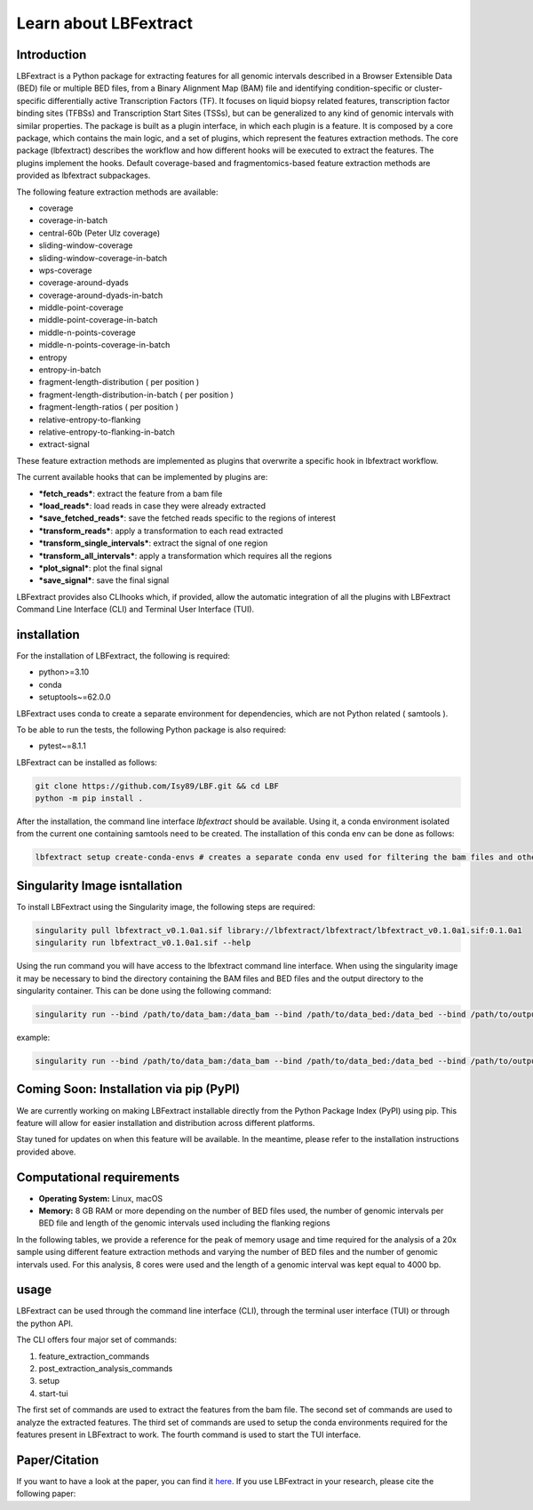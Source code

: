 Learn about LBFextract
======================

Introduction
------------

LBFextract is a Python package for extracting features for all genomic intervals described in a Browser Extensible Data 
(BED) file or multiple BED files, from a Binary Alignment Map (BAM) file and identifying condition-specific or 
cluster-specific differentially active Transcription Factors (TF).
It focuses on liquid biopsy related features, transcription factor binding sites (TFBSs) and Transcription Start Sites
(TSSs), but can be generalized to any kind of genomic intervals with similar properties. 
The package is built as a plugin interface, in which each plugin is a feature. It is composed by a core package, which 
contains the main logic, and a set of plugins, which represent the features extraction methods. The core package 
(lbfextract) describes the workflow and how different hooks will be executed to extract the features. 
The plugins implement the hooks. Default coverage-based and fragmentomics-based feature extraction methods are provided 
as lbfextract subpackages. 

The following feature extraction methods are available:

- coverage
- coverage-in-batch
- central-60b (Peter Ulz coverage)
- sliding-window-coverage
- sliding-window-coverage-in-batch
- wps-coverage
- coverage-around-dyads
- coverage-around-dyads-in-batch
- middle-point-coverage
- middle-point-coverage-in-batch
- middle-n-points-coverage
- middle-n-points-coverage-in-batch
- entropy
- entropy-in-batch 
- fragment-length-distribution ( per position )
- fragment-length-distribution-in-batch ( per position )
- fragment-length-ratios ( per position )
- relative-entropy-to-flanking
- relative-entropy-to-flanking-in-batch
- extract-signal

.. image:: _static/LBF_structure.png
    :alt: LBF hook system and plugins architecture

These feature extraction methods are implemented as plugins that overwrite a specific hook in lbfextract workflow.

The current available hooks that can be implemented by plugins are:

* ***fetch_reads***: extract the feature from a bam file
* ***load_reads***: load reads in case they were already extracted
* ***save_fetched_reads***: save the fetched reads specific to the regions of interest
* ***transform_reads***: apply a transformation to each read extracted
* ***transform_single_intervals***: extract the signal of one region
* ***transform_all_intervals***: apply a transformation which requires all the regions
* ***plot_signal***: plot the final signal
* ***save_signal***: save the final signal

LBFextract provides also CLIhooks which, if provided, allow the automatic integration of all 
the plugins with LBFextract Command Line Interface (CLI) and Terminal User Interface (TUI).

installation
------------
For the installation of LBFextract, the following is required:

- python>=3.10
- conda 
- setuptools~=62.0.0

LBFextract uses conda to create a separate environment for dependencies, which are not Python related ( samtools ). 

To be able to run the tests, the following Python package is also required:

- pytest~=8.1.1

LBFextract can be installed as follows:

.. code-block:: bash

    git clone https://github.com/Isy89/LBF.git && cd LBF
    python -m pip install .

After the installation, the command line interface `lbfextract` should be available. Using it, a conda environment 
isolated from the current one containing samtools need to be created. The installation of this conda env can be done 
as follows:

.. code-block:: bash

    lbfextract setup create-conda-envs # creates a separate conda env used for filtering the bam files and other steps


Singularity Image isntallation
-------------------------------

To install LBFextract using the Singularity image, the following steps are required:

.. code-block:: bash

    singularity pull lbfextract_v0.1.0a1.sif library://lbfextract/lbfextract/lbfextract_v0.1.0a1.sif:0.1.0a1
    singularity run lbfextract_v0.1.0a1.sif --help

Using the run command you will have access to the lbfextract command line interface.
When using the singularity image it may be necessary to bind the directory containing the BAM files and BED files and
the output directory to the singularity container. This can be done using the following command:

.. code-block:: bash

    singularity run --bind /path/to/data_bam:/data_bam --bind /path/to/data_bed:/data_bed --bind /path/to/output_dir:/output_dir lbfextract_v0.1.0a1.sif --help

example:

.. code-block:: bash

    singularity run --bind /path/to/data_bam:/data_bam --bind /path/to/data_bed:/data_bed --bind /path/to/output_dir:/output_dir lbfextract_v0.1.0a1.sif feature_extraction_commands extract-coverage --path_to_bam /data_bam/example.bam --path_to_bed /data_bed/example.bed --output_path /output_dir



Coming Soon: Installation via pip (PyPI)
-----------------------------------------

We are currently working on making LBFextract installable directly from the Python Package Index (PyPI) using pip. This 
feature will allow for easier installation and distribution across different platforms.

Stay tuned for updates on when this feature will be available. In the meantime, please refer to the installation 
instructions provided above.


Computational requirements 
--------------------------

- **Operating System:** Linux, macOS
- **Memory:** 8 GB RAM or more depending on the number of BED files used, the number of genomic intervals per BED file 
  and length of the genomic intervals used including the flanking regions

In the following tables, we provide a reference for the peak of memory usage and time required for the analysis 
of a 20x sample using different feature extraction methods and varying the number of BED files and the number
of genomic intervals used. For this analysis, 8 cores were used and the length of a genomic interval
was kept equal to 4000 bp.

.. image:: _static/computational_requirements.png
    :alt: computational requirements for different feature extraction methods varying the number of BED files or the 
          the number of genomic intervals per BED file

usage
-----

LBFextract can be used through the command line interface (CLI), through the
terminal user interface (TUI) or through the python API.

The CLI offers four major set of commands:

1. feature_extraction_commands
2. post_extraction_analysis_commands
3. setup
4. start-tui

The first set of commands are used to extract the features from the bam file.
The second set of commands are used to analyze the extracted features.
The third set of commands are used to setup the conda environments required
for the features present in LBFextract to work.
The fourth command is used to start the TUI interface.

Paper/Citation
--------------

If you want to have a look at the paper, you can find it `here <https://doi.org/10.1016/j.csbj.2024.08.007>`_.
If you use LBFextract in your research, please cite the following paper:

.. code-block:: bibtex
    @article{LAZZERI20243163,
    title = {LBFextract: Unveiling transcription factor dynamics from liquid biopsy data},
    journal = {Computational and Structural Biotechnology Journal},
    volume = {23},
    pages = {3163-3174},
    year = {2024},
    issn = {2001-0370},
    doi = {https://doi.org/10.1016/j.csbj.2024.08.007},
    url = {https://www.sciencedirect.com/science/article/pii/S200103702400268X},
    author = {Isaac Lazzeri and Benjamin Gernot Spiegl and Samantha O. Hasenleithner and Michael R. Speicher and Martin Kircher},
    keywords = {Cell-free DNA, Bioinformatics, Whole-genome sequencing, Transcription factors, Fragmentomics},
    abstract = {Motivation
    The analysis of circulating cell-free DNA (cfDNA) holds immense promise as a non-invasive diagnostic tool across various human conditions. However, extracting biological insights from cfDNA fragments entails navigating complex and diverse bioinformatics methods, encompassing not only DNA sequence variation, but also epigenetic characteristics like nucleosome footprints, fragment length, and methylation patterns.
    Results
    We introduce Liquid Biopsy Feature extract (LBFextract), a comprehensive package designed to streamline feature extraction from cfDNA sequencing data, with the aim of enhancing the reproducibility and comparability of liquid biopsy studies. LBFextract facilitates the integration of preprocessing and postprocessing steps through alignment fragment tags and a hook mechanism. It incorporates various methods, including coverage-based and fragment length-based approaches, alongside two novel feature extraction methods: an entropy-based method to infer TF activity from fragmentomics data and a technique to amplify signals from nucleosome dyads. Additionally, it implements a method to extract condition-specific differentially active TFs based on these features for biomarker discovery. We demonstrate the use of LBFextract for the subtype classification of advanced prostate cancer patients using coverage signals at transcription factor binding sites from cfDNA. We show that LBFextract can generate robust and interpretable features that can discriminate between different clinical groups. LBFextract is a versatile and user-friendly package that can facilitate the analysis and interpretation of liquid biopsy data.
    Data and Code Availability and Implementation
    LBFextract is freely accessible at https://github.com/Isy89/LBF. It is implemented in Python and compatible with Linux and Mac operating systems. Code and data to reproduce these analyses have been uploaded to 10.5281/zenodo.10964406.}
    }